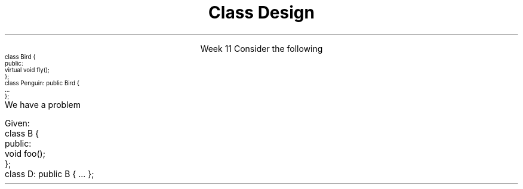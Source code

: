 
.TL
.gcolor blue
Class Design
.gcolor
.LP
.ce 1
Week 11
.SS Overview
.IT The \fIIS-A\fR relationship
.IT Object composition
.i1 The \fIHAS-A\fR relationship
.IT Multiple Inheritance
.IT Design Considerations
.SS Ensure inheritance models \fIIS-A\fP
.IT Effective C++ #35: Make sure public inheritance models "IS-A"
.IT If you only get one thing out of this week, let it be this
.i1s 
Consider the following
\s-4
.CW
  class Bird {
    public:
      virtual void fly();
  };
  class Penguin: public Bird {
      ...
  };
.R
\s+4
.br
We have a problem
.i1e
.i2 Because we have asserted that penguins can fly
.IT Consider the \fCShape\fR inheritance tree from the text
.i1 Also consider the Rectangle / Square inheritance example
.i1 Public inheritance asserts that \fIeverything\fR applicable to base a class is also applicable to derived classes
.IT It turns out this is a fairly restrictive assertion
.PS
boxht = .5
boxwid = 1.5
arrowhead = 7

S: box "Shape"
I: box "Image" with .e at S.w + (-2,-.5)
L: box "Line" with .w at S.e + (1,-.5)
R: box "Rectangle" wid 1.75 with .n at S.s + (2,-1)

OP: box "Open_polyline" wid 2.5 with .n at S.s+ (-1,-1)
MP: box "Marked_polyline" wid 2.5 with .n at OP.s+ (-2,-.5)
CP: box "Closed_polyline" wid 2.5 with .n at OP.s+ (2,-.5)
P:  box "Polygon" with .n at CP.s + (0.75,-.5)
Ms:  box "Marks" with .n at MP.s + (-0.75,-.5)
M:  box "Mark" with .n at Ms.s + (-0.75,-.5)



arrow to S.w from I.e
arrow to S.e from L.w
arrow to S.s from R.n
arrow to S.s from OP.n
arrow to OP.s from MP.n
arrow to OP.s from CP.n
arrow to CP.s from P.n
arrow to MP.s from Ms.n
arrow to Ms.s from M.n
.PE
.IT What is wrong with this hierarchy?
.i1 From the book, page 505
.SS \s-8Never redefine inherited non-virtual functions\s+8
.IT Effective C++ #37
.IT One of my very few 'never's
.i1s 
Given:
.CW
  class B {
    public:
    void foo();
  };
  class D: public B { ... };
.R
.i1e
.IT If \fCclass D\fR implements it's own version of \fCfoo()\fR
.IT This is \fInot\fR an override
.i1 This is called \fIshadowing\fR a function and is a common source of error.
.i1 Most good compilers will warn you...

.SS Model \fIHAS-A\fP using Composition
.IT Effective C++ #40: 
.i1 Scott Meyers uses the term \fIlayering\fR as a synonymn for composition
.IT Composition
.i1 A class \fIhas an\fR instance of another class
.i2 The child object life cycle depends on the parent instance life cycle. 
.i2 In other words, when the parent dies, the child dies.
.IT Consider \fCclass Car\fR and \fCclass Engine\fR. 
.i1 When a Car is created, it comes with an Engine. 
.i1 The Engine can exist only as long as the Car exists. 
.i1 The Engine exists solely for the benefit of the Car that contains the Engine
.i2 No other car can use this engine. 
.i1 When the Car is destroyed, the Engine is destroyed. 
.SS Use multiple inheritance judiciously
.IT C++ allows for a single class to inherit capabilities from more than 1 class
.i1 \fIMultiple inheritance\fR
.IT It's easy to go from here:
.PS
boxht = .5
boxwid = .5
arrowhead = 7

X: box invis ""

B: box "B" with .e at X.w+ (-1,0)
A: box "A" with .e at B.w + (-1,0)
C: box "C" with .n at A.s + (0.75,-.5)

arrow to A.s from C.n
arrow to B.s from C.n

A1: box invis "" with .n at X.n + (2,0)
B1: box invis "" with .n at A1.s + (-0.75,-.5)
C1: box invis "" with .n at A1.s+ (0.75,-.5)
D1: box invis "" with .n at B1.s + (0.75,-.5)
.PE

.SS Use multiple inheritance judiciously
.IT C++ allows for a single class to inherit capabilities from more than 1 class
.i1 \fIMultiple inheritance\fR
.IT It's easy to go from here:
.PS
boxht = .5
boxwid = .5
arrowhead = 7

X: box invis "to here:"

B: box "B" with .e at X.w+ (-1,0)
A: box "A" with .e at B.w + (-1,0)
C: box "C" with .n at A.s + (0.75,-.5)

arrow to A.s from C.n
arrow to B.s from C.n

A1: box "A" with .n at X.n + (2,0)
B1: box "B" with .n at A1.s + (-0.75,-.5)
C1: box "C" with .n at A1.s+ (0.75,-.5)
D1: box "D" with .n at B1.s + (0.75,-.5)

arrow to A1.s from B1.n
arrow to A1.s from  C1.n
arrow to B1.s from D1.n
arrow to C1.s from D1.n
.PE
.IT aka, the \fIDiamond of Death\fR
.SS The \fIDiamond of Death\fR
.IT Given
.PS
boxht = .5
boxwd = .5
arrowhead = 7

A: box "A"
B: box "B" with .n at A.s + (-0.75,-.5)
C: box "C" with .n at A.s+ (0.75,-.5)
D: box "D" with .n at B.s + (0.75,-.5)

arrow to A.s from B.n
arrow to A.s from  C.n
arrow to B.s from D.n
arrow to C.s from D.n
.PE
.IT If abstract \fCclass A\fR defines an interface implemented by \fIboth\fR \fCclass B\fR and \fCclass C\fR
.IT And \fCclass D\fR inherits from \fIboth\fR \fCclass B\fR and \fCclass C\fR 
.IT When \fCclass D\fR calls one of the interface functions from \fCclass A\fR
.i1 Which one is invoked??
.SS The \fIDiamond of Death\fR
.IT Who knows?
.i1 Technically, any version could be called
.i1 The standard doesn't specify anything in this situation
.i1 Most compilers will essentially bail and not call \fBany\fR of the functions

.IT Key Point:

.IT There is \fBno way\fR for the compiler to automatically know which overridden method to call
.IT It's not as bad as it sounds
.i1 But you have to explicitly specify which super class method to call
.i1 Which defeats the entire purpose of having runtime polymorphism
.SS Design Considerations
.IT Good class design is hard
.i1 Because designing good data types is hard.
.IT Good data types have a natural syntax and intuitve semantics
.IT C++ classes \fIare\fR data types
.IT Nearly every new class requires thinking about the following
.i1 Creation / Destruction 
.i2 How should objects be created and destroyed? 
.i2 How does object initialization differ from object assignment?
.i2 What are the constraints on legal values for the new type?
.i1 Functions
.i2 What kind of type conversions are allowed?
.i2 What operators and functions make sense for the new type?
.i2 What standard operators and functions should be explicitly disallowed?
.i2 Who should have access to the members of the new type?
.i1 Design
.i2 How general is the new type?
.i2 Does the new type fit into an inheritance graph?
.SS Summary
.IT Common base class means common traits. 
.i1 If \fCclass C\fR and \fCclass D\fR both declare \fCclass B\fR as a base 
.i1 Then \fCclass C\fR and \fCclass D\fR inherit common data members and/or common member functions from \fCclass B\fR
.IT Public inheritance means \fIIS-A\fR
.IT Composition means means \fIHAS-A\fR
.IT Use pure virtual functions to define \fIinterfaces\fR
.IT Use simple virtual functions to define \fIinterfaces\fR \fBand\fR a \fIdefault implementation\fR
.IT Bases classes with non-virtual functions are \fIdefining a mandatory implementation\fR
